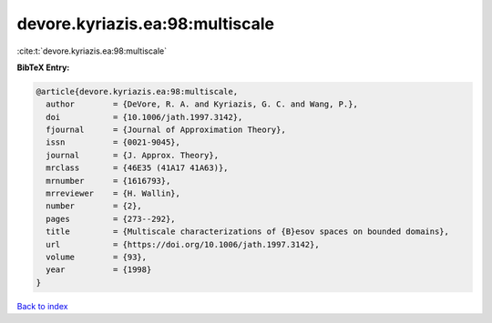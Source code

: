 devore.kyriazis.ea:98:multiscale
================================

:cite:t:`devore.kyriazis.ea:98:multiscale`

**BibTeX Entry:**

.. code-block:: bibtex

   @article{devore.kyriazis.ea:98:multiscale,
     author        = {DeVore, R. A. and Kyriazis, G. C. and Wang, P.},
     doi           = {10.1006/jath.1997.3142},
     fjournal      = {Journal of Approximation Theory},
     issn          = {0021-9045},
     journal       = {J. Approx. Theory},
     mrclass       = {46E35 (41A17 41A63)},
     mrnumber      = {1616793},
     mrreviewer    = {H. Wallin},
     number        = {2},
     pages         = {273--292},
     title         = {Multiscale characterizations of {B}esov spaces on bounded domains},
     url           = {https://doi.org/10.1006/jath.1997.3142},
     volume        = {93},
     year          = {1998}
   }

`Back to index <../By-Cite-Keys.html>`_
